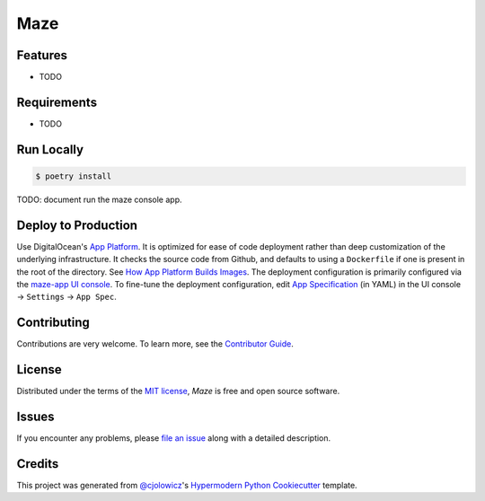 Maze
====

|PyPI| |Status| |Python Version| |License|

|Tests| |Codecov|

|pre-commit| |Black|

.. |PyPI| image:: https://img.shields.io/pypi/v/maze.svg
   :target: https://pypi.org/project/maze/
   :alt: PyPI
.. |Status| image:: https://img.shields.io/pypi/status/maze.svg
   :target: https://pypi.org/project/maze/
   :alt: Status
.. |Python Version| image:: https://img.shields.io/pypi/pyversions/maze
   :target: https://pypi.org/project/maze
   :alt: Python Version
.. |License| image:: https://img.shields.io/pypi/l/maze
   :target: https://opensource.org/licenses/MIT
   :alt: License
.. |Tests| image:: https://github.com/serixscorpio/maze/workflows/Tests/badge.svg
   :target: https://github.com/serixscorpio/maze/actions?workflow=Tests
   :alt: Tests
.. |Codecov| image:: https://codecov.io/gh/serixscorpio/maze/branch/main/graph/badge.svg
   :target: https://codecov.io/gh/serixscorpio/maze
   :alt: Codecov
.. |pre-commit| image:: https://img.shields.io/badge/pre--commit-enabled-brightgreen?logo=pre-commit&logoColor=white
   :target: https://github.com/pre-commit/pre-commit
   :alt: pre-commit
.. |Black| image:: https://img.shields.io/badge/code%20style-black-000000.svg
   :target: https://github.com/psf/black
   :alt: Black


Features
--------

* TODO


Requirements
------------

* TODO


Run Locally
-----------

.. code:: console

   $ poetry install

TODO: document run the maze console app.

Deploy to Production
--------------------

Use DigitalOcean's `App Platform`_.  It is optimized for ease of code deployment rather than deep customization of the underlying infrastructure.  It checks the source code from Github, and defaults to using a ``Dockerfile`` if one is present in the root of the directory.  See `How App Platform Builds Images`_.  The deployment configuration is primarily configured via the `maze-app UI console`_.  To fine-tune the deployment configuration, edit `App Specification`_ (in YAML) in the UI console -> ``Settings`` -> ``App Spec``.

Contributing
------------

Contributions are very welcome.
To learn more, see the `Contributor Guide`_.


License
-------

Distributed under the terms of the `MIT license`_,
*Maze* is free and open source software.


Issues
------

If you encounter any problems,
please `file an issue`_ along with a detailed description.


Credits
-------

This project was generated from `@cjolowicz`_'s `Hypermodern Python Cookiecutter`_ template.

.. _@cjolowicz: https://github.com/cjolowicz
.. _App Platform: https://docs.digitalocean.com/products/app-platform/details/features/#when-not-to-use-app-platform
.. _App Specification: https://docs.digitalocean.com/products/app-platform/reference/app-spec/
.. _Cookiecutter: https://github.com/audreyr/cookiecutter
.. _How App Platform Builds Images: https://docs.digitalocean.com/products/app-platform/reference/dockerfile/
.. _maze-app UI console: https://cloud.digitalocean.com/apps/14c72bfa-925e-4265-a26e-c8fbeee5499b/overview
.. _MIT license: https://opensource.org/licenses/MIT
.. _PyPI: https://pypi.org/
.. _Hypermodern Python Cookiecutter: https://github.com/cjolowicz/cookiecutter-hypermodern-python
.. _file an issue: https://github.com/serixscorpio/maze/issues
.. _pip: https://pip.pypa.io/
.. github-only
.. _Contributor Guide: CONTRIBUTING.rst
